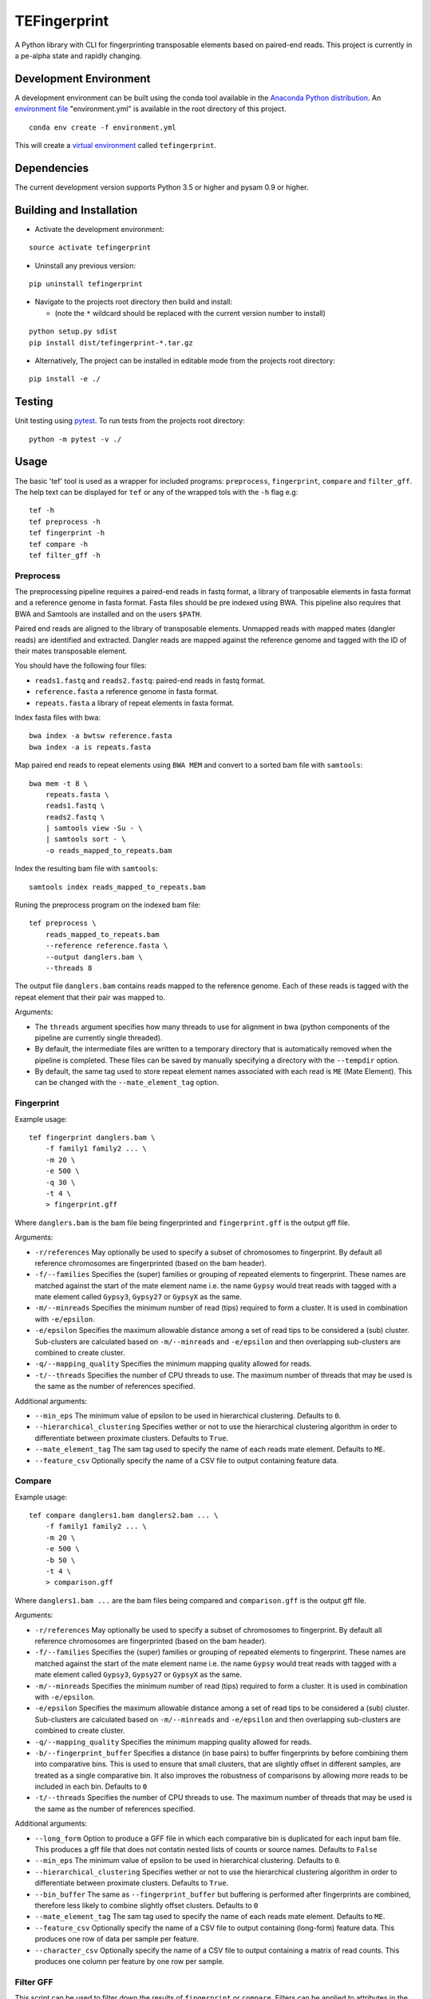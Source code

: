 TEFingerprint
=============

A Python library with CLI for fingerprinting transposable elements based
on paired-end reads. This project is currently in a pe-alpha state and
rapidly changing.

Development Environment
-----------------------

A development environment can be built using the conda tool available in
the `Anaconda Python
distribution <https://www.continuum.io/downloads>`__. An `environment
file <http://conda.pydata.org/docs/using/envs.html#share-an-environment>`__
"environment.yml" is available in the root directory of this project.

::

    conda env create -f environment.yml

This will create a `virtual
environment <http://conda.pydata.org/docs/using/envs.html>`__ called
``tefingerprint``.

Dependencies
------------

The current development version supports Python 3.5 or higher and pysam
0.9 or higher.

Building and Installation
-------------------------

-  Activate the development environment:

::

    source activate tefingerprint

-  Uninstall any previous version:

::

    pip uninstall tefingerprint

-  Navigate to the projects root directory then build and install:

   -  (note the ``*`` wildcard should be replaced with the current
      version number to install)

::

    python setup.py sdist
    pip install dist/tefingerprint-*.tar.gz

-  Alternatively, The project can be installed in editable mode from the
   projects root directory:

::

    pip install -e ./

Testing
-------

Unit testing using `pytest <http://doc.pytest.org/en/latest/>`__. To run
tests from the projects root directory:

::

    python -m pytest -v ./

Usage
-----

The basic 'tef' tool is used as a wrapper for included programs:
``preprocess``, ``fingerprint``, ``compare`` and ``filter_gff``. The
help text can be displayed for ``tef`` or any of the wrapped tols with
the ``-h`` flag e.g:

::

    tef -h 
    tef preprocess -h 
    tef fingerprint -h 
    tef compare -h 
    tef filter_gff -h

Preprocess
~~~~~~~~~~

The preprocessing pipeline requires a paired-end reads in fastq format,
a library of tranposable elements in fasta format and a reference genome
in fasta format. Fasta files should be pre indexed using BWA. This
pipeline also requires that BWA and Samtools are installed and on the
users ``$PATH``.

Paired end reads are aligned to the library of transposable elements.
Unmapped reads with mapped mates (dangler reads) are identified and
extracted. Dangler reads are mapped against the reference genome and
tagged with the ID of their mates transposable element.

You should have the following four files:

-  ``reads1.fastq`` and ``reads2.fastq``: paired-end reads in fastq
   format.
-  ``reference.fasta`` a reference genome in fasta format.
-  ``repeats.fasta`` a library of repeat elements in fasta format.

Index fasta files with bwa:

::

    bwa index -a bwtsw reference.fasta
    bwa index -a is repeats.fasta

Map paired end reads to repeat elements using ``BWA MEM`` and convert to
a sorted bam file with ``samtools``:

::

    bwa mem -t 8 \
        repeats.fasta \
        reads1.fastq \
        reads2.fastq \
        | samtools view -Su - \
        | samtools sort - \
        -o reads_mapped_to_repeats.bam

Index the resulting bam file with ``samtools``:

::

    samtools index reads_mapped_to_repeats.bam

Runing the preprocess program on the indexed bam file:

::

    tef preprocess \
        reads_mapped_to_repeats.bam
        --reference reference.fasta \
        --output danglers.bam \
        --threads 8

The output file ``danglers.bam`` contains reads mapped to the reference
genome. Each of these reads is tagged with the repeat element that their
pair was mapped to.

Arguments:

-  The ``threads`` argument specifies how many threads to use for
   alignment in bwa (python components of the pipeline are currently
   single threaded).
-  By default, the intermediate files are written to a temporary
   directory that is automatically removed when the pipeline is
   completed. These files can be saved by manually specifying a
   directory with the ``--tempdir`` option.
-  By default, the same tag used to store repeat element names
   associated with each read is ``ME`` (Mate Element). This can be
   changed with the ``--mate_element_tag`` option.

Fingerprint
~~~~~~~~~~~

Example usage:

::

    tef fingerprint danglers.bam \
        -f family1 family2 ... \
        -m 20 \
        -e 500 \
        -q 30 \
        -t 4 \
        > fingerprint.gff

Where ``danglers.bam`` is the bam file being fingerprinted and
``fingerprint.gff`` is the output gff file.

Arguments:

-  ``-r/references`` May optionally be used to specify a subset of
   chromosomes to fingerprint. By default all reference chromosomes are
   fingerprinted (based on the bam header).
-  ``-f/--families`` Specifies the (super) families or grouping of
   repeated elements to fingerprint. These names are matched against the
   start of the mate element name i.e. the name ``Gypsy`` would treat
   reads with tagged with a mate element called ``Gypsy3``, ``Gypsy27``
   or ``GypsyX`` as the same.
-  ``-m/--minreads`` Specifies the minimum number of read (tips)
   required to form a cluster. It is used in combination with
   ``-e/epsilon``.
-  ``-e/epsilon`` Specifies the maximum allowable distance among a set
   of read tips to be considered a (sub) cluster. Sub-clusters are
   calculated based on ``-m/--minreads`` and ``-e/epsilon`` and then
   overlapping sub-clusters are combined to create cluster.
-  ``-q/--mapping_quality`` Specifies the minimum mapping quality
   allowed for reads.
-  ``-t/--threads`` Specifies the number of CPU threads to use. The
   maximum number of threads that may be used is the same as the number
   of references specified.

Additional arguments:

-  ``--min_eps`` The minimum value of epsilon to be used in hierarchical
   clustering. Defaults to ``0``.
-  ``--hierarchical_clustering`` Specifies wether or not to use the
   hierarchical clustering algorithm in order to differentiate between
   proximate clusters. Defaults to ``True``.
-  ``--mate_element_tag`` The sam tag used to specify the name of each
   reads mate element. Defaults to ``ME``.
-  ``--feature_csv`` Optionally specify the name of a CSV file to output
   containing feature data.

Compare
~~~~~~~

Example usage:

::

    tef compare danglers1.bam danglers2.bam ... \
        -f family1 family2 ... \
        -m 20 \
        -e 500 \
        -b 50 \
        -t 4 \
        > comparison.gff

Where ``danglers1.bam ...`` are the bam files being compared and
``comparison.gff`` is the output gff file.

Arguments:

-  ``-r/references`` May optionally be used to specify a subset of
   chromosomes to fingerprint. By default all reference chromosomes are
   fingerprinted (based on the bam header).
-  ``-f/--families`` Specifies the (super) families or grouping of
   repeated elements to fingerprint. These names are matched against the
   start of the mate element name i.e. the name ``Gypsy`` would treat
   reads with tagged with a mate element called ``Gypsy3``, ``Gypsy27``
   or ``GypsyX`` as the same.
-  ``-m/--minreads`` Specifies the minimum number of read (tips)
   required to form a cluster. It is used in combination with
   ``-e/epsilon``.
-  ``-e/epsilon`` Specifies the maximum allowable distance among a set
   of read tips to be considered a (sub) cluster. Sub-clusters are
   calculated based on ``-m/--minreads`` and ``-e/epsilon`` and then
   overlapping sub-clusters are combined to create cluster.
-  ``-q/--mapping_quality`` Specifies the minimum mapping quality
   allowed for reads.
-  ``-b/--fingerprint_buffer`` Specifies a distance (in base pairs) to
   buffer fingerprints by before combining them into comparative bins.
   This is used to ensure that small clusters, that are slightly offset
   in different samples, are treated as a single comparative bin. It
   also improves the robustness of comparisons by allowing more reads to
   be included in each bin. Defaults to ``0``
-  ``-t/--threads`` Specifies the number of CPU threads to use. The
   maximum number of threads that may be used is the same as the number
   of references specified.

Additional arguments:

-  ``--long_form`` Option to produce a GFF file in which each
   comparative bin is duplicated for each input bam file. This produces
   a gff file that does not contatin nested lists of counts or source
   names. Defaults to ``False``
-  ``--min_eps`` The minimum value of epsilon to be used in hierarchical
   clustering. Defaults to ``0``.
-  ``--hierarchical_clustering`` Specifies wether or not to use the
   hierarchical clustering algorithm in order to differentiate between
   proximate clusters. Defaults to ``True``.
-  ``--bin_buffer`` The same as ``--fingerprint_buffer`` but buffering
   is performed after fingerprints are combined, therefore less likely
   to combine slightly offset clusters. Defaults to ``0``
-  ``--mate_element_tag`` The sam tag used to specify the name of each
   reads mate element. Defaults to ``ME``.
-  ``--feature_csv`` Optionally specify the name of a CSV file to output
   containing (long-form) feature data. This produces one row of data
   per sample per feature.
-  ``--character_csv`` Optionally specify the name of a CSV file to
   output containing a matrix of read counts. This produces one column
   per feature by one row per sample.

Filter GFF
~~~~~~~~~~

This script can be used to filter down the results of ``fingerprint`` or
``compare``. Filters can be applied to attributes in the attribute
column or to the first 8 standard gff3 columns.

Multiple filters may be combined, in which case a feature must pass all
of them to be kept.

If an attribute contains a comma separated list of values e.g.
``proportions=0.9,0.1,0.0`` only one of the values must pass the filter
for the feature to be retained.

Filters take the form ``'<column/attribute><operator><value>'`` where:

-  ``<column/attribute>`` is the name of the column or attribute that
   the filter is applied to.
-  ``<operator>`` is one of the following operators ``=``, ``==``,
   ``!=``, ``<`` ``>``, ``>=``, ``<=`` that describes the comparason
   being performed.
-  ``<value>`` is the value the each feature is compared to.

Filters should be contained within quotes ``''`` so that the operator is
not interpreted as a shell command.

The following operators are only used for numerical comparisons: ``<``
``>``, ``>=``, ``<=``.

The operators ``=``, ``==`` and ``!=`` will try to compare values as
numerical (floating points) but will also check for equivalence or
non-equivalence of string values. Note that ``=``, ``==`` are identical.

Example usage with two attribute filters:

::

    tef filter_gff comparison.gff \
        -a 'counts>=10' 'proportions>0.95' \
        > comparison_filtered.gff

Where ``comparison.gff`` is a gff file and ``comparison_filtered.gff``
is a filtered version of that file.

Arguments:

-  ``-c/--column_filters``: filters to apply to the first 8 standard
   gff3 columns. These should take the form
   ``'<column><operator><value>'``
-  ``-a/--attribute_filters``: filters to apply to the attributes
   column. These should take the form ``'<attribute><operator><value>'``
